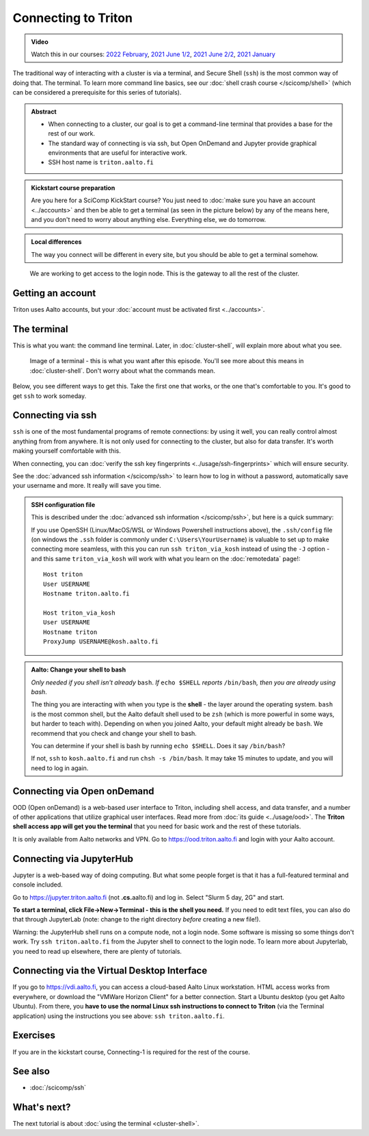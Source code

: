 ====================
Connecting to Triton
====================

.. admonition:: Video

   Watch this in our courses: `2022 February
   <https://www.youtube.com/watch?v=aug_gFV_cYI&list=PLZLVmS9rf3nOKhGHMw4ZY57rO7tQIxk5V&index=7>`__,
   `2021 June 1/2
   <https://www.youtube.com/watch?v=v4ICiWDxVHw&list=PLZLVmS9rf3nPFw29oKUj6w1QdsTCECS1S&index=8>`__,
   `2021 June 2/2
   <https://www.youtube.com/watch?v=A3LafWWxaj4&list=PLZLVmS9rf3nPFw29oKUj6w1QdsTCECS1S&index=10>`__,
   `2021 January
   <https://www.youtube.com/watch?v=i3m9uHDk9nE&list=PLZLVmS9rf3nN_tMPgqoUQac9bTjZw8JYc&index=7>`__

The traditional way of interacting with a cluster is via a terminal,
and Secure Shell (``ssh``) is the most common way of doing that.  The
terminal.  To learn more command line basics, see our :doc:`shell
crash course </scicomp/shell>` (which can be considered a prerequisite
for this series of tutorials).

.. admonition:: Abstract

   * When connecting to a cluster, our goal is to get a command-line
     terminal that provides a base for the rest of our work.
   * The standard way of connecting is via ssh, but Open OnDemand and
     Jupyter provide graphical environments that are useful for
     interactive work.
   * SSH host name is ``triton.aalto.fi``

   .. include:: ../ref/connecting.rst

.. admonition:: Kickstart course preparation

   Are you here for a SciComp KickStart course?  You just need to
   :doc:`make sure you have an account <../accounts>` and then be able
   to get a terminal (as seen in the picture below) by any of the
   means here, and you don't need to worry about anything else.
   Everything else, we do tomorrow.

.. admonition:: Local differences

   The way you connect will be different in every site, but you should
   be able to get a terminal somehow.

.. figure:: https://raw.githubusercontent.com/AaltoSciComp/aaltoscicomp-graphics/master/figures/cluster-schematic/cluster-schematic-login.png
   :alt: Schematic of cluster with current discussion points highlighted; see caption or rest of lesson.

   We are working to get access to the login node.  This is the
   gateway to all the rest of the cluster.

.. highlight:: console



Getting an account
------------------

Triton uses Aalto accounts, but your :doc:`account must be
activated first <../accounts>`.


The terminal
------------

This is what you want: the command line terminal. Later, in
:doc:`cluster-shell`, will explain more about what you see.

.. figure:: img/connecting--terminal.png
   :alt: Image of terminal with two commands ran: ``whoami`` and ``hostname``

   Image of a terminal - this is what you want after this episode.
   You'll see more about this means in :doc:`cluster-shell`.  Don't
   worry about what the commands mean.

Below, you see different ways to get this.  Take the first one that
works, or the one that's comfortable to you.  It's good to get ``ssh``
to work someday.



Connecting via ssh
------------------

``ssh`` is one of the most fundamental programs of remote connections: by using it well, you
can really control almost anything from from anywhere.  It is not only
used for connecting to the cluster, but also for data transfer.  It's
worth making yourself comfortable with this.

.. tabs::

   .. tab:: Linux

      All Linux distributions come with an ``ssh`` client, so you don't need to do
      anything.  To use graphical applications, use the standard ``-X`` option,
      nothing extra needed.::

        $ ssh triton.aalto.fi
        ## OR, if your username is different:
        $ ssh USERNAME@triton.aalto.fi

      If you are from outside the Aalto networks, use the ProxyJump
      option (``-J``) in modern OpenSSH::

          $ ssh -J kosh.aalto.fi triton.aalto.fi
          ## OR, if your username is different:
          $ ssh -J USERNAME@kosh.aalto.fi USERNAME@triton.aalto.fi

          ## If you do not have the -J option:
          $ ssh kosh.aalto.fi
          $ ssh triton.aalto.fi

   .. tab:: MacOS

      ``ssh`` is installed by default, usage is the same as in the
      Linux tab after starting the Terminal application.  To run
      graphical applications, you need to install an X server
      (XQuartz).

   .. tab:: Windows with WSL

      Install the `Windows Subsystem for Linux
      <https://docs.microsoft.com/en-us/windows/wsl/install>`__ and
      then use the Linux instructions.  This will give you a top-level
      interface to scientific work on your computer and is highly
      recommended.

      This may not work if you do not have proper admin rights on your
      computer (e.g. if it is university managed).  Ask your IT
      support well in advance for help!

   .. tab:: Windows with PowerShell

      If you can't use WSL, you can also use PowerShell.  Start
      the "Windows PowerShell" program.  Then, follow the Linux
      instructions.  If you want to set up ssh keys there are a few
      differences but overall it is the same procedure.

   .. tab:: Windows with PuTTY

      If you can't use WSL, then you can install a separate terminal
      application.

      `PuTTY <https://www.chiark.greenend.org.uk/~sgtatham/putty/>`__ is
      the standard SSH client.  If you want to run graphical programs, you need an X server on
      Windows: see this
      `link <http://www.geo.mtu.edu/geoschem/docs/putty_install.html>`__ for
      some hints.  (Side note: putty dot org is an advertisement site trying to
      get you to install something else.)

      You should configure PuTTY with the hostname, username, and save the
      settings so that you can connect quickly.

      If you are outside the Aalto networks, you need to first connect to
      ``kosh.aalto.fi`` or some other server, and then use the Linux
      instructions to connect to Triton (``ssh triton.aalto.fi``)

When connecting, you can :doc:`verify the ssh key fingerprints
<../usage/ssh-fingerprints>` which will ensure security.

See the :doc:`advanced ssh information </scicomp/ssh>` to learn how
to log in without a password, automatically save your username
and more. It really will save you time.

.. admonition:: SSH configuration file
   :class: dropdown

   This is described under the :doc:`advanced ssh information
   </scicomp/ssh>`, but here is a quick summary:

   If you use OpenSSH (Linux/MacOS/WSL or Windows Powershell instructions above), the
   ``.ssh/config`` file (on windows the ``.ssh`` folder is commonly under ``C:\Users\YourUsername``)
   is valuable to set up to make connecting more seamless, with this you can run
   ``ssh triton_via_kosh`` instead of using the ``-J`` option - and this same
   ``triton_via_kosh`` will work with what you learn on the :doc:`remotedata` page!::

      Host triton
      User USERNAME
      Hostname triton.aalto.fi

      Host triton_via_kosh
      User USERNAME
      Hostname triton
      ProxyJump USERNAME@kosh.aalto.fi


.. admonition:: Aalto: Change your shell to bash
   :class: toggle

   *Only needed if you shell isn't already* ``bash``.  *If* ``echo $SHELL``
   *reports* ``/bin/bash``\ *, then you are already using bash*.

   The thing you are interacting with when you type is the **shell** -
   the layer around the operating system.  ``bash`` is the most common
   shell, but the Aalto default shell used to be ``zsh`` (which is more
   powerful in some ways, but harder to teach with).  Depending on
   when you joined Aalto, your default might already be ``bash``.
   We recommend that you check and change your shell to bash.

   You can determine if your shell is bash by running ``echo $SHELL``.
   Does it say ``/bin/bash``?

   If not, ``ssh`` to ``kosh.aalto.fi`` and run ``chsh -s /bin/bash``.
   It may take 15 minutes to update, and you will need to log in again.


Connecting via Open onDemand
----------------------------

.. seealso::

   :doc:`../usage/ood`

OOD (Open onDemand) is a web-based user interface to Triton, including
shell access, and data transfer, and a number of other applications
that utilize graphical user interfaces. Read more from :doc:`its guide
<../usage/ood>`.  The **Triton shell access app will get you the
terminal** that you need for basic work and the rest of these tutorials.

It is only available from Aalto networks and VPN.  Go to
https://ood.triton.aalto.fi and login with your Aalto account.


Connecting via JupyterHub
-------------------------

.. seealso::

   :doc:`../apps/jupyter`

Jupyter is a web-based way of doing computing.  But what some people
forget is that it has a full-featured terminal and console included.

Go to https://jupyter.triton.aalto.fi (not **.cs.**\ aalto.fi) and log
in.  Select "Slurm 5 day, 2G" and start.

**To start a terminal, click File→New→Terminal - this is the shell you
need.**  If you need to edit text
files, you can also do that through JupyterLab (note: change to the
right directory *before* creating a new file!).

Warning: the JupyterHub shell runs on a compute node, not a login
node.  Some software is missing so some things don't work.  Try ``ssh
triton.aalto.fi`` from the Jupyter shell to connect to the login node.
To learn more about Jupyterlab, you need to read up elsewhere, there
are plenty of tutorials.



Connecting via the Virtual Desktop Interface
--------------------------------------------

.. seealso::

   `VDI instructions on aalto.fi <https://www.aalto.fi/en/services/vdiaaltofi-how-to-use-aalto-virtual-desktop-infrastructure>`__

If you go to https://vdi.aalto.fi, you can access a cloud-based Aalto Linux
workstation.  HTML access works from everywhere, or download the
"VMWare Horizon Client" for a better connection.  Start a Ubuntu
desktop (you get Aalto Ubuntu).  From there, you **have to use the
normal Linux ssh instructions to connect to Triton** (via the Terminal
application) using the instructions you see above: ``ssh
triton.aalto.fi``.



Exercises
---------

If you are in the kickstart course, Connecting-1 is required for the
rest of the course.

.. exercise:: Connecting-1: Connect to Triton

   Connect to Triton, and get a terminal by one of the options above.
   Type the command ``hostname`` to verify that you are on Triton.
   Run ``whoami`` to verify your username.

   .. solution::

      ::

         $ hostname
         login3.triton.aalto.fi
         $ whoami
         darstr1


.. exercise:: Connecting-2: (optional) Test a few command line programs

   Check the uptime and load of the login node: ``uptime`` and
   ``htop`` (``q`` to quit - if ``htop`` is not available, then
   ``top`` works almost as well).  What else can you learn about the
   node?  (You'll learn more about these in :doc:`cluster-shell`, this
   is just a preview to fill some time.)

   .. solution::

      You should see something like this. From this example output we can tell that the node was last rebooted 18 days ago, and the load average
      seems pretty high (1 = "about one processor in use".  There are
      24 processors in 2023.  Load of 1-5 would be normal).  Someone
      is running things directly on the login node, which is not
      good::

         $ uptime
         17:32:25 up 18 days,  3:20, 128 users,  load average: 29.46, 32.78, 34.28

      More info::

         $ lscpu
         (long output not listed here)
         $ uname -a       # tells a bit about operating system info
         Linux login3.triton.aalto.fi 3.10.0-1160.83.1.el7.x86_64 #1 SMP Wed Jan 25 16:41:43 UTC 2023 x86_64 x86_64 x86_64 GNU/Linux

      We'll see more in :doc:`cluster-shell`.


.. exercise:: Connecting-3: (optional, Aalto only) Check your default shell

   Check what your default shell is: ``echo $SHELL``.  If it doesn't
   say ``/bin/bash``, go ahead and change your shell to bash if it's
   not yet (see the expandable box above).

   This ``$SHELL`` syntax is an **environment variable** and a pattern
   you will see in the future.

   .. solution::

      ::

         $ echo $SHELL
         /bin/bash


.. exercise:: (advanced but recommended) Connecting-4: SSH configuration

   If you use Linux/MacOS/WSL, start setting up a ``.ssh/config`` file
   as shown above and in :doc:`/scicomp/ssh`.  You probably won't have
   time to finish this, but you can resume later.  Customize it to
   suit your case.

   The "solution" is listed in the linked documents.



See also
--------

* :doc:`/scicomp/ssh`



What's next?
------------

The next tutorial is about :doc:`using the terminal <cluster-shell>`.
